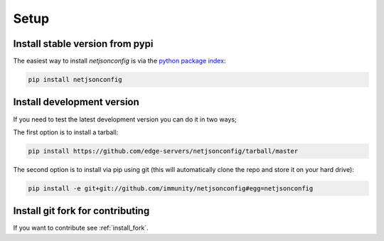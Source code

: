 =====
Setup
=====

Install stable version from pypi
--------------------------------

The easiest way to install *netjsonconfig* is via the `python package index <https://pypi.python.org/>`_:

.. code-block:: shell

    pip install netjsonconfig

Install development version
---------------------------

If you need to test the latest development version you can do it in two ways;

The first option is to install a tarball:

.. code-block:: shell

    pip install https://github.com/edge-servers/netjsonconfig/tarball/master

The second option is to install via pip using git
(this will automatically clone the repo and store it on your hard drive):

.. code-block:: shell

    pip install -e git+git://github.com/immunity/netjsonconfig#egg=netjsonconfig

Install git fork for contributing
---------------------------------

If you want to contribute see :ref:`install_fork`.
